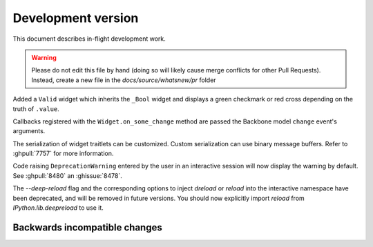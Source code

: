 =====================
 Development version
=====================

This document describes in-flight development work.

.. warning::

    Please do not edit this file by hand (doing so will likely cause merge
    conflicts for other Pull Requests). Instead, create a new file in the
    `docs/source/whatsnew/pr` folder


Added a ``Valid`` widget which inherits the ``_Bool`` widget and displays a green checkmark or red cross depending on the truth of ``.value``.

Callbacks registered with the ``Widget.on_some_change`` method are passed the Backbone model ``change`` event's arguments.

The serialization of widget traitlets can be customized.  Custom serialization can use binary message buffers.  Refer to :ghpull:`7757` for more information.

Code raising ``DeprecationWarning``
entered by the user in an interactive session will now display the warning by
default. See :ghpull:`8480` an :ghissue:`8478`.

The `--deep-reload` flag and the corresponding options to inject `dreload` or
`reload` into the interactive namespace have been deprecated, and will be
removed in future versions. You should now explicitly import `reload` from
`IPython.lib.deepreload` to use it.

.. DO NOT EDIT THIS LINE BEFORE RELEASE. FEATURE INSERTION POINT.


Backwards incompatible changes
------------------------------


.. DO NOT EDIT THIS LINE BEFORE RELEASE. INCOMPAT INSERTION POINT.

